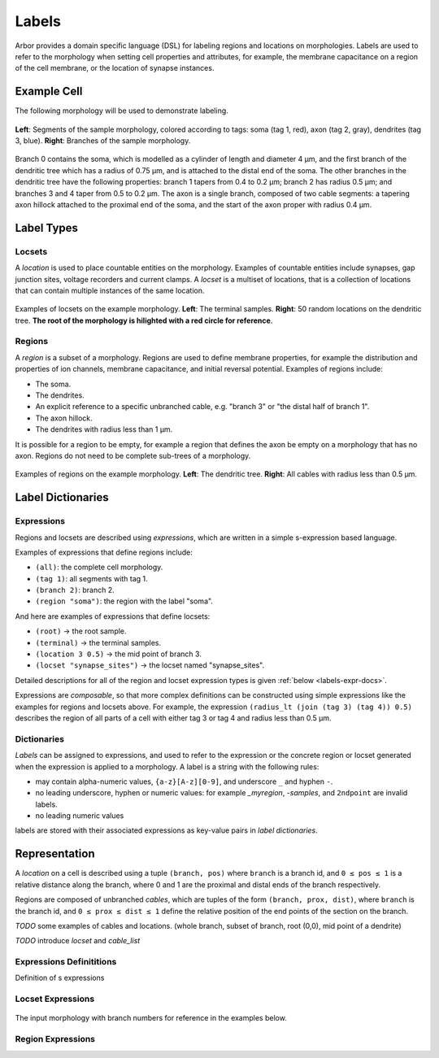 .. _labels:

Labels
=========

Arbor provides a domain specific language (DSL) for labeling regions and
locations on morphologies.
Labels are used to refer to the morphology when setting cell properties and attributes,
for example, the membrane capacitance on a region of the cell membrane,
or the location of synapse instances.

Example Cell
------------

The following morphology will be used to demonstrate labeling.

.. _labels-morph-fig:

.. figure:: gen-images/morphlab.svg
  :width: 800
  :align: center

  **Left**: Segments of the sample morphology, colored according to tags: soma (tag 1, red), axon (tag 2, gray), dendrites (tag 3, blue).
  **Right**: Branches of the sample morphology.

Branch 0 contains the soma, which is modelled as a cylinder of length and diameter 4 μm, and the first branch of the dendritic tree which has a radius of 0.75 μm, and is attached to the distal end of the soma.
The other branches in the dendritic tree have the following properties: branch 1 tapers from 0.4 to 0.2 μm; branch 2 has radius 0.5 μm;
and branches 3 and 4 taper from 0.5 to 0.2 μm.
The axon is a single branch, composed of two cable segments: a tapering axon hillock attached to the proximal end of the soma, and the start of the axon proper with radius 0.4 μm.

Label Types
------------

Locsets
~~~~~~~~~~~

A *location* is used to place countable entities on the morphology.
Examples of countable entities include synapses, gap junction
sites, voltage recorders and current clamps.
A *locset* is a multiset of locations, that is a collection of locations that can contain multiple instances of the same location.

.. figure:: gen-images/locset_label_examples.svg
  :width: 800
  :align: center

  Examples of locsets on the example morphology. **Left**: The terminal samples.
  **Right**: 50 random locations on the dendritic tree.
  **The root of the morphology is hilighted with a red circle for reference**.


Regions
~~~~~~~~~~~~

A *region* is a subset of a morphology.
Regions are used to define membrane properties, for example the distribution and properties
of ion channels, membrane capacitance, and initial reversal potential.
Examples of regions include:

* The soma.
* The dendrites.
* An explicit reference to a specific unbranched cable, e.g. "branch 3" or "the distal half of branch 1".
* The axon hillock.
* The dendrites with radius less than 1 μm.

It is possible for a region to be empty, for example a region that defines the axon be empty on a morphology that has no axon.
Regions do not need to be complete sub-trees of a morphology.

.. figure:: gen-images/region_label_examples.svg
  :width: 800
  :align: center

  Examples of regions on the example morphology. **Left**: The dendritic tree.
  **Right**: All cables with radius less than 0.5 μm.

Label Dictionaries
------------------

Expressions
~~~~~~~~~~~

Regions and locsets are described using *expressions*, which are written
in a simple s-expression based language.

Examples of expressions that define regions include:

* ``(all)``: the complete cell morphology.
* ``(tag 1)``: all segments with tag 1.
* ``(branch 2)``: branch 2.
* ``(region "soma")``: the region with the label "soma".

And here are examples of expressions that define locsets:

* ``(root)`` -> the root sample.
* ``(terminal)`` -> the terminal samples.
* ``(location 3 0.5)`` -> the mid point of branch 3.
* ``(locset "synapse_sites")`` -> the locset named "synapse_sites".

Detailed descriptions for all of the region and locset expression types is
given :ref:`below <labels-expr-docs>`.

Expressions are *composable*, so that more complex definitions can be constructed
using simple expressions like the examples for regions and locsets above.
For example, the expression
``(radius_lt (join (tag 3) (tag 4)) 0.5)`` describes the region of all parts of a cell
with either tag 3 or tag 4 and radius less than 0.5 μm.

.. note:

    In a typical NEURON workflow, a *prescriptive* hoc template calculates
    explicit lists of sections or segments using loops and logical constructs.
    The logic in a hoc template often makes it difficult to understand
    what the results describe, and is error prone.

    Arbor expressions are *descriptive*, in that they describe *what* a
    region or locset is, not *how* it is to be computed.
    As a result, label dictionaries are much more concise and easy to interpret for
    consumers of a model than hoc templates.
    Furthermore they are less error prone because
    Arbor handles generation of conrete cable sections and locations when
    expressions are applied to a morphology.


Dictionaries
~~~~~~~~~~~~

*Labels* can be assigned to expressions, and used to refer to the expression or the
concrete region or locset generated when the expression is applied to a morphology.
A label is a string with the following rules:

* may contain alpha-numeric values, ``{a-z}[A-z][0-9]``, and underscore ``_`` and hyphen ``-``.
* no leading underscore, hyphen or numeric values: for example `_myregion`, `-samples`, and ``2ndpoint`` are invalid labels.
* no leading numeric values

labels are stored with their associated expressions as key-value pairs in *label dictionaries*.

Representation
----------------

A *location* on a cell is described using a tuple ``(branch, pos)`` where ``branch`` is a
branch id, and ``0 ≤ pos ≤ 1`` is a relative distance along the branch, where 0 and 1 are the
proximal and distal ends of the branch respectively.

Regions are composed of unbranched *cables*, which are tuples of the form ``(branch, prox, dist)``,
where ``branch`` is the branch id, and ``0 ≤ prox ≤ dist ≤ 1`` define the relative position
of the end points of the section on the branch.

*TODO* some examples of cables and locations. (whole branch, subset of branch, root (0,0), mid point of a dendrite)

*TODO* introduce *locset* and *cable_list*

.. _labels-expr-docs:

Expressions Definititions
~~~~~~~~~~~~~~~~~~~~~~~~~

Definition of s expressions

.. generic:: string

    A string literal enclosed in quotes, e.g. ``"dendrites"``.

.. generic:: integer

    An integer. e.g: ``42``, ``-2``, ``0``.

.. generic:: real

    A floating point value. e.g: ``2``, ``4.3``, ``.3``, ``-2.1e3``.

.. generic:: region

    An expression that evaluates to a region. e.g. ``(all)``, ``(tag 3)``, ``(intersect (tag 3) (tag 4))``.

.. generic:: locset

    An expression that evaluates to a locset. e.g. ``(root)``, ``(location 3 0.2)``, ``(proximal (tag 2))``.


Locset Expressions
~~~~~~~~~~~~~~~~~~~~~

.. figure:: gen-images/morphlab.svg
  :width: 800
  :align: center

  The input morphology with branch numbers for reference in the examples below.


.. label:: (root)

    The location of the root sample.

    Equivalent to ``(location 0 0)`` and ``(sample 0)``.

    .. figure:: gen-images/root_label.svg
      :width: 300
      :align: center

.. label:: (location branch:integer pos:real)

    A location on ``branch``, where ``0 ≤ pos ≤ 1`` gives the relative position
    between the proximal and distal ends of the branch. The position is in terms
    of branch length, so for example, on a branch of length 100 μm ``pos=0.2``
    corresponds to 20 μm from the proximal end, or 80 μm from the distal end.

    .. figure:: gen-images/location_label.svg
      :width: 300
      :align: center

      The result of ``(location 1 0.5)``, which corresponds to the mid point of branch 1.

.. label:: (terminal}

    The location of terminal samples, which are the tips, or end points, of dendrites and axons.

    .. figure:: gen-images/term_label.svg
      :width: 300
      :align: center

.. label:: (sample sample_id:integer)

    The location of sample with the id ``sample_id``.

.. label:: (uniform reg:region, first:int, last:int, seed:int)

    .. figure:: gen-images/uniform_label.svg
      :width: 600
      :align: center

      The of drawing 9 random locations on the dendrites using different random seeds:
      ``(uniform (tag 3) 0 9 0)`` (left) and ``(uniform (tag 3) 0 9 1)`` (right).

.. label:: (on_branches pos:double)

    The set of locations ``{(location b pos) | 0 ≤ b < nbranch-1}``.

    .. figure:: gen-images/on_branches.svg
      :width: 300
      :align: center

      The set of locations at the midpoint of every branch, expressed as ``(on_branches 0.5)``.

.. label:: (locset name:string)

    Refer to a locset by its label.

.. label:: (join lhs:locset rhs:locset [...locset])

    Set intersection for two locsets, with duplicates removed and results sorted.

    ``((1 0.5) (2 0.1) (1 0.2)) ∪ ((1 0.5) (4 0)) = ((1 0.2) (1 0.5) (2 0.1) (4 0))``


.. label:: (sum lhs:locset rhs:locset [...locset])

    multiset summation of two locsets, such that ``(sum lhs rhs) = A + B``, where A and B are multisets of locations.

    ``((1 0.5) (2 0.1) (1 0.2)) + ((1 0.5) (4 0)) = ((1 0.5) (2 0.1) (1 0.2) (1 0.5) (4 0))``

Region Expressions
~~~~~~~~~~~~~~~~~~~~~

.. label:: (nil)

    An empty region.

.. label:: (all)

    All branches in the morphology.

    .. figure:: gen-images/nul_all_reg.svg
      :width: 600
      :align: center

      The trivial region definitions ``(nul)`` (left) and ``(all)`` (right).

.. label:: (tag tag_id:integer)

    A region with all of the segments with tag ``tag_id``.
    The tags of segments are discussed in the :ref:`morphology documentation <morph-tags>`.

    .. figure:: gen-images/tag_reg.svg
      :width: 900
      :align: center


.. label:: (branch branch_id:integer)

    Refer to a specific numbered branch.

    .. figure:: gen-images/branch_reg.svg
      :width: 600
      :align: center

.. label:: (cable branch_id:integer prox:real dist:real)

.. label:: (region name:string)

    Refer to a region by its label.

.. label:: (distal_interval start:locset extent:real)

.. label:: (proximal_interval start:locset extent:real)

.. label:: (radius_lt reg:region radius:real)

    All parts of cable segments in the region ``reg`` with radius less than ``radius``.

.. label:: (radius_le reg:region radius:real)

    All parts of cable segments in the region ``reg`` with radius less than or equal to ``radius``.

.. label:: (radius_gt reg:region radius:real)

    All parts of cable segments in the region ``reg`` with radius greater than ``radius``.

.. label:: (radius_ge reg:region radius:real)

    All parts of cable segments in the region ``reg`` with radius greater than or equal to ``radius``.

.. label:: (join lhs:region rhs:region [...region])

    The union of two regions.

.. label:: (intersect lhs:region rhs:region [...region])

    The intersection of two regions: the region with cable segments in both ``lhs`` and ``rhs``.


